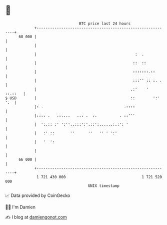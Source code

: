 * 👋

#+begin_example
                                    BTC price last 24 hours                    
                +------------------------------------------------------------+ 
         68 000 |                                                            | 
                |                                                            | 
                |                                            :  .            | 
                |                                           ::  ::           | 
                |                                           :::::::.::       | 
                |                                           :::'' :: :. .    | 
                |                                          .:'    '  ::.::   | 
   $ USD        |                                          ::        ':' ':  | 
                |: .                                    .::::                | 
                |:::: .   .:....   ..: .  :.          . ::'''                | 
                |  ':.:: :' ':''..:::':'.::':......:.:': '                   | 
                |   :' ::       ''      ''   '' ' ':'                        | 
                |   '  ':                                                    | 
                |                                                            | 
         66 000 |                                                            | 
                +------------------------------------------------------------+ 
                 1 721 430 000                                  1 721 520 000  
                                        UNIX timestamp                         
#+end_example
📈 Data provided by CoinGecko

🧑‍💻 I'm Damien

✍️ I blog at [[https://www.damiengonot.com][damiengonot.com]]
